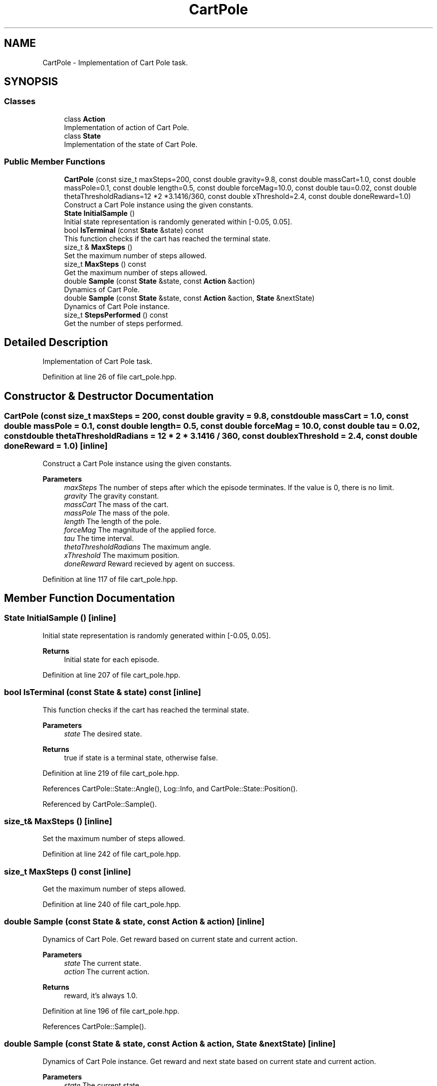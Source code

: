 .TH "CartPole" 3 "Sun Jun 20 2021" "Version 3.4.2" "mlpack" \" -*- nroff -*-
.ad l
.nh
.SH NAME
CartPole \- Implementation of Cart Pole task\&.  

.SH SYNOPSIS
.br
.PP
.SS "Classes"

.in +1c
.ti -1c
.RI "class \fBAction\fP"
.br
.RI "Implementation of action of Cart Pole\&. "
.ti -1c
.RI "class \fBState\fP"
.br
.RI "Implementation of the state of Cart Pole\&. "
.in -1c
.SS "Public Member Functions"

.in +1c
.ti -1c
.RI "\fBCartPole\fP (const size_t maxSteps=200, const double gravity=9\&.8, const double massCart=1\&.0, const double massPole=0\&.1, const double length=0\&.5, const double forceMag=10\&.0, const double tau=0\&.02, const double thetaThresholdRadians=12 *2 *3\&.1416/360, const double xThreshold=2\&.4, const double doneReward=1\&.0)"
.br
.RI "Construct a Cart Pole instance using the given constants\&. "
.ti -1c
.RI "\fBState\fP \fBInitialSample\fP ()"
.br
.RI "Initial state representation is randomly generated within [-0\&.05, 0\&.05]\&. "
.ti -1c
.RI "bool \fBIsTerminal\fP (const \fBState\fP &state) const"
.br
.RI "This function checks if the cart has reached the terminal state\&. "
.ti -1c
.RI "size_t & \fBMaxSteps\fP ()"
.br
.RI "Set the maximum number of steps allowed\&. "
.ti -1c
.RI "size_t \fBMaxSteps\fP () const"
.br
.RI "Get the maximum number of steps allowed\&. "
.ti -1c
.RI "double \fBSample\fP (const \fBState\fP &state, const \fBAction\fP &action)"
.br
.RI "Dynamics of Cart Pole\&. "
.ti -1c
.RI "double \fBSample\fP (const \fBState\fP &state, const \fBAction\fP &action, \fBState\fP &nextState)"
.br
.RI "Dynamics of Cart Pole instance\&. "
.ti -1c
.RI "size_t \fBStepsPerformed\fP () const"
.br
.RI "Get the number of steps performed\&. "
.in -1c
.SH "Detailed Description"
.PP 
Implementation of Cart Pole task\&. 
.PP
Definition at line 26 of file cart_pole\&.hpp\&.
.SH "Constructor & Destructor Documentation"
.PP 
.SS "\fBCartPole\fP (const size_t maxSteps = \fC200\fP, const double gravity = \fC9\&.8\fP, const double massCart = \fC1\&.0\fP, const double massPole = \fC0\&.1\fP, const double length = \fC0\&.5\fP, const double forceMag = \fC10\&.0\fP, const double tau = \fC0\&.02\fP, const double thetaThresholdRadians = \fC12 * 2 * 3\&.1416 / 360\fP, const double xThreshold = \fC2\&.4\fP, const double doneReward = \fC1\&.0\fP)\fC [inline]\fP"

.PP
Construct a Cart Pole instance using the given constants\&. 
.PP
\fBParameters\fP
.RS 4
\fImaxSteps\fP The number of steps after which the episode terminates\&. If the value is 0, there is no limit\&. 
.br
\fIgravity\fP The gravity constant\&. 
.br
\fImassCart\fP The mass of the cart\&. 
.br
\fImassPole\fP The mass of the pole\&. 
.br
\fIlength\fP The length of the pole\&. 
.br
\fIforceMag\fP The magnitude of the applied force\&. 
.br
\fItau\fP The time interval\&. 
.br
\fIthetaThresholdRadians\fP The maximum angle\&. 
.br
\fIxThreshold\fP The maximum position\&. 
.br
\fIdoneReward\fP Reward recieved by agent on success\&. 
.RE
.PP

.PP
Definition at line 117 of file cart_pole\&.hpp\&.
.SH "Member Function Documentation"
.PP 
.SS "\fBState\fP InitialSample ()\fC [inline]\fP"

.PP
Initial state representation is randomly generated within [-0\&.05, 0\&.05]\&. 
.PP
\fBReturns\fP
.RS 4
Initial state for each episode\&. 
.RE
.PP

.PP
Definition at line 207 of file cart_pole\&.hpp\&.
.SS "bool IsTerminal (const \fBState\fP & state) const\fC [inline]\fP"

.PP
This function checks if the cart has reached the terminal state\&. 
.PP
\fBParameters\fP
.RS 4
\fIstate\fP The desired state\&. 
.RE
.PP
\fBReturns\fP
.RS 4
true if state is a terminal state, otherwise false\&. 
.RE
.PP

.PP
Definition at line 219 of file cart_pole\&.hpp\&.
.PP
References CartPole::State::Angle(), Log::Info, and CartPole::State::Position()\&.
.PP
Referenced by CartPole::Sample()\&.
.SS "size_t& MaxSteps ()\fC [inline]\fP"

.PP
Set the maximum number of steps allowed\&. 
.PP
Definition at line 242 of file cart_pole\&.hpp\&.
.SS "size_t MaxSteps () const\fC [inline]\fP"

.PP
Get the maximum number of steps allowed\&. 
.PP
Definition at line 240 of file cart_pole\&.hpp\&.
.SS "double Sample (const \fBState\fP & state, const \fBAction\fP & action)\fC [inline]\fP"

.PP
Dynamics of Cart Pole\&. Get reward based on current state and current action\&.
.PP
\fBParameters\fP
.RS 4
\fIstate\fP The current state\&. 
.br
\fIaction\fP The current action\&. 
.RE
.PP
\fBReturns\fP
.RS 4
reward, it's always 1\&.0\&. 
.RE
.PP

.PP
Definition at line 196 of file cart_pole\&.hpp\&.
.PP
References CartPole::Sample()\&.
.SS "double Sample (const \fBState\fP & state, const \fBAction\fP & action, \fBState\fP & nextState)\fC [inline]\fP"

.PP
Dynamics of Cart Pole instance\&. Get reward and next state based on current state and current action\&.
.PP
\fBParameters\fP
.RS 4
\fIstate\fP The current state\&. 
.br
\fIaction\fP The current action\&. 
.br
\fInextState\fP The next state\&. 
.RE
.PP
\fBReturns\fP
.RS 4
reward, it's always 1\&.0\&. 
.RE
.PP
When done is false, it means that the cartpole has fallen down\&. For this case the reward is 1\&.0\&.
.PP
Definition at line 151 of file cart_pole\&.hpp\&.
.PP
References CartPole::Action::action, CartPole::State::Angle(), CartPole::State::AngularVelocity(), CartPole::IsTerminal(), CartPole::State::Position(), and CartPole::State::Velocity()\&.
.PP
Referenced by CartPole::Sample()\&.
.SS "size_t StepsPerformed () const\fC [inline]\fP"

.PP
Get the number of steps performed\&. 
.PP
Definition at line 237 of file cart_pole\&.hpp\&.

.SH "Author"
.PP 
Generated automatically by Doxygen for mlpack from the source code\&.
